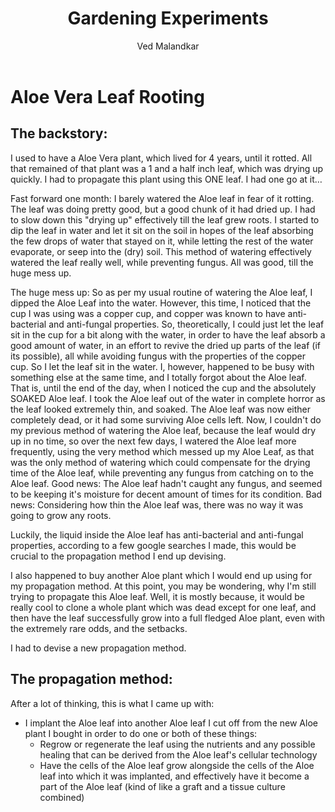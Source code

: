 #+TITLE: Gardening Experiments
#+DESCRIPTION: My personal blog for documenting all my plant-related experiments and beyond.
#+AUTHOR: Ved Malandkar
#+EXPORT_FILE_NAME: index.html

* Aloe Vera Leaf Rooting
** The backstory:
I used to have a Aloe Vera plant, which lived for 4 years, until it rotted. All that remained of that plant was a 1 and a half inch leaf, which was drying up quickly. I had to propagate this plant using this ONE leaf. I had one go at it...

Fast forward one month: I barely watered the Aloe leaf in fear of it rotting. The leaf was doing pretty good, but a good chunk of it had dried up. I had to slow down this "drying up" effectively till the leaf grew roots. I started to dip the leaf in water and let it sit on the soil in hopes of the leaf absorbing the few drops of water that stayed on it, while letting the rest of the water evaporate, or seep into the (dry) soil. This method of watering effectively watered the leaf really well, while preventing fungus. All was good, till the huge mess up.

The huge mess up: So as per my usual routine of watering the Aloe leaf, I dipped the Aloe Leaf into the water. However, this time, I noticed that the cup I was using was a copper cup, and copper was known to have anti-bacterial and anti-fungal properties. So, theoretically, I could just let the leaf sit in the cup for a bit along with the water, in order to have the leaf absorb a good amount of water, in an effort to revive the dried up parts of the leaf (if its possible), all while avoiding fungus with the properties of the copper cup. So I let the leaf sit in the water. I, however, happened to be busy with something else at the same time, and I totally forgot about the Aloe leaf. That is, until the end of the day, when I noticed the cup and the absolutely SOAKED Aloe leaf. I took the Aloe leaf out of the water in complete horror as the leaf looked extremely thin, and soaked. The Aloe leaf was now either completely dead, or it had some surviving Aloe cells left. Now, I couldn't do my previous method of watering the Aloe leaf, because the leaf would dry up in no time, so over the next few days, I watered the Aloe leaf more frequently, using the very method which messed up my Aloe Leaf, as that was the only method of watering which could compensate for the drying time of the Aloe leaf, while preventing any fungus from catching on to the Aloe leaf. Good news: The Aloe leaf hadn't caught any fungus, and seemed to be keeping it's moisture for decent amount of times for its condition. Bad news: Considering how thin the Aloe leaf was, there was no way it was going to grow any roots.

Luckily, the liquid inside the Aloe leaf has anti-bacterial and anti-fungal properties, according to a few google searches I made, this would be crucial to the propagation method I end up devising.

I also happened to buy another Aloe plant which I would end up using for my propagation method. At this point, you may be wondering, why I'm still trying to propagate this Aloe leaf. Well, it is mostly because, it would be really cool to clone a whole plant which was dead except for one leaf, and then have the leaf successfully grow into a full fledged Aloe plant, even with the extremely rare odds, and the setbacks.

I had to devise a new propagation method.
** The propagation method:
After a lot of thinking, this is what I came up with:
+ I implant the Aloe leaf into another Aloe leaf I cut off from the new Aloe plant I bought in order to do one or both of these things:
  - Regrow or regenerate the leaf using the nutrients and any possible healing that can be derived from the Aloe leaf's cellular technology
  - Have the cells of the Aloe leaf grow alongside the cells of the Aloe leaf into which it was implanted, and effectively have it become a part of the Aloe leaf (kind of like a graft and a tissue culture combined)
